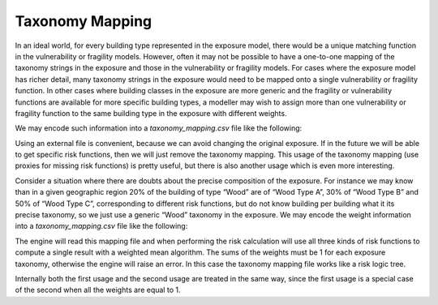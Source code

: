 Taxonomy Mapping
================

In an ideal world, for every building type represented in the exposure model, there would be a unique matching function 
in the vulnerability or fragility models. However, often it may not be possible to have a one-to-one mapping of the 
taxonomy strings in the exposure and those in the vulnerability or fragility models. For cases where the exposure model 
has richer detail, many taxonomy strings in the exposure would need to be mapped onto a single vulnerability or fragility 
function. In other cases where building classes in the exposure are more generic and the fragility or vulnerability 
functions are available for more specific building types, a modeller may wish to assign more than one vulnerability or 
fragility function to the same building type in the exposure with different weights.

We may encode such information into a *taxonomy_mapping.csv* file like the following:

+--------------+----------------+
| **taxonomy** | **risk_id** |
+==============+================+
|     Wood     |  Wood Type A   |
+--------------+----------------+
|     Wood     |  Wood Type B   |
+--------------+----------------+
|     Wood     |  Wood Type C   |
+--------------+----------------+

Using an external file is convenient, because we can avoid changing the original exposure. If in the future we will be 
able to get specific risk functions, then we will just remove the taxonomy mapping. This usage of the taxonomy mapping 
(use proxies for missing risk functions) is pretty useful, but there is also another usage which is even more interesting.

Consider a situation where there are doubts about the precise composition of the exposure. For instance we may know than 
in a given geographic region 20% of the building of type “Wood” are of “Wood Type A”, 30% of “Wood Type B” and 50% of 
“Wood Type C”, corresponding to different risk functions, but do not know building per building what it its precise 
taxonomy, so we just use a generic “Wood” taxonomy in the exposure. We may encode the weight information into a 
*taxonomy_mapping.csv* file like the following:

+--------------+----------------+------------+
| **taxonomy** | **risk_id** | **weight** |
+==============+================+============+
|     Wood     |  Wood Type A   |    0.2     |
+--------------+----------------+------------+
|     Wood     |  Wood Type B   |    0.3     |
+--------------+----------------+------------+
|     Wood     |  Wood Type C   |    0.5     |
+--------------+----------------+------------+

The engine will read this mapping file and when performing the risk calculation will use all three kinds of risk functions 
to compute a single result with a weighted mean algorithm. The sums of the weights must be 1 for each exposure taxonomy, 
otherwise the engine will raise an error. In this case the taxonomy mapping file works like a risk logic tree.

Internally both the first usage and the second usage are treated in the same way, since the first usage is a special case 
of the second when all the weights are equal to 1.